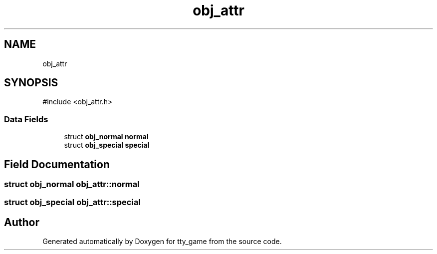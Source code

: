.TH "obj_attr" 3 "tty_game" \" -*- nroff -*-
.ad l
.nh
.SH NAME
obj_attr
.SH SYNOPSIS
.br
.PP
.PP
\fR#include <obj_attr\&.h>\fP
.SS "Data Fields"

.in +1c
.ti -1c
.RI "struct \fBobj_normal\fP \fBnormal\fP"
.br
.ti -1c
.RI "struct \fBobj_special\fP \fBspecial\fP"
.br
.in -1c
.SH "Field Documentation"
.PP 
.SS "struct \fBobj_normal\fP obj_attr::normal"

.SS "struct \fBobj_special\fP obj_attr::special"


.SH "Author"
.PP 
Generated automatically by Doxygen for tty_game from the source code\&.
